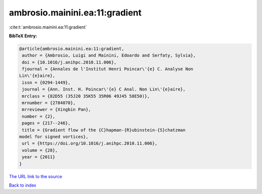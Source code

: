 ambrosio.mainini.ea:11:gradient
===============================

:cite:t:`ambrosio.mainini.ea:11:gradient`

**BibTeX Entry:**

.. code-block:: bibtex

   @article{ambrosio.mainini.ea:11:gradient,
    author = {Ambrosio, Luigi and Mainini, Edoardo and Serfaty, Sylvia},
    doi = {10.1016/j.anihpc.2010.11.006},
    fjournal = {Annales de l'Institut Henri Poincar\'{e} C. Analyse Non
   Lin\'{e}aire},
    issn = {0294-1449},
    journal = {Ann. Inst. H. Poincar\'{e} C Anal. Non Lin\'{e}aire},
    mrclass = {82D55 (35J20 35K55 35R06 49J45 58E50)},
    mrnumber = {2784070},
    mrreviewer = {Xingbin Pan},
    number = {2},
    pages = {217--246},
    title = {Gradient flow of the {C}hapman-{R}ubinstein-{S}chatzman
   model for signed vortices},
    url = {https://doi.org/10.1016/j.anihpc.2010.11.006},
    volume = {28},
    year = {2011}
   }

`The URL link to the source <https://doi.org/10.1016/j.anihpc.2010.11.006>`__


`Back to index <../By-Cite-Keys.html>`__
